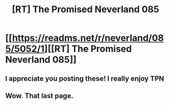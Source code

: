 #+TITLE: [RT] The Promised Neverland 085

* [[https://readms.net/r/neverland/085/5052/1][[RT] The Promised Neverland 085]]
:PROPERTIES:
:Author: gbear605
:Score: 22
:DateUnix: 1525271536.0
:DateShort: 2018-May-02
:END:

** I appreciate you posting these! I really enjoy TPN
:PROPERTIES:
:Author: Chelse-harn
:Score: 5
:DateUnix: 1525297825.0
:DateShort: 2018-May-03
:END:


** Wow. That last page.
:PROPERTIES:
:Author: callmesalticidae
:Score: 1
:DateUnix: 1525361863.0
:DateShort: 2018-May-03
:END:
